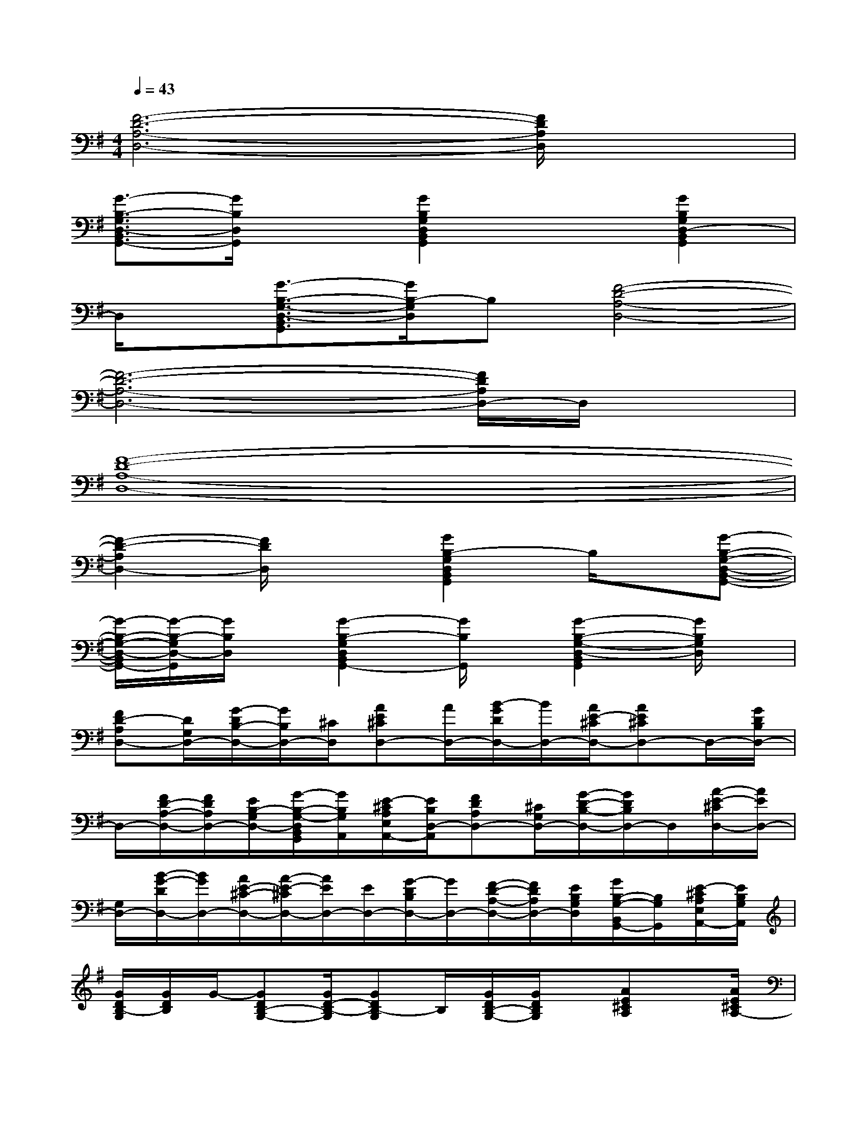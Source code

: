 X:1
T:
M:4/4
L:1/8
Q:1/4=43
K:G%1sharps
V:1
[F6-D6-A,6-D,6-][F/2D/2A,/2D,/2]x3/2|
[G3/2-B,3/2-G,3/2D,3/2-B,,3/2G,,3/2-][G/2B,/2D,/2G,,/2]x[G2B,2G,2D,2B,,2G,,2]x[G2B,2G,2D,2-B,,2G,,2]|
D,/2x/2[G3/2-B,3/2-G,3/2-D,3/2-B,,3/2G,,3/2][G/2B,/2-G,/2D,/2]B,[F4-D4-A,4-D,4-]|
[F6-D6-A,6-D,6-][F/2D/2A,/2D,/2-]D,/2x|
[F8-D8-A,8-D,8-]|
[F2-D2-A,2D,2-][F/2D/2D,/2]x3/2[G2B,2-G,2D,2B,,2G,,2]B,/2x/2[G-B,-G,-D,-B,,-G,,-]|
[G/2-B,/2-G,/2-D,/2-B,,/2G,,/2-][G/2-B,/2-G,/2D,/2-G,,/2][G/2B,/2D,/2]x/2[G2-B,2-G,2D,2B,,2G,,2-][G/2B,/2G,,/2]x/2[G2-B,2-G,2-D,2-B,,2G,,2][G/2B,/2G,/2D,/2]x/2|
[FD-A,D,-][D/2G,/2D,/2-][G/2-D/2B,/2-D,/2-][G/2B,/2D,/2-][^C/2D,/2][AE^CD,-][A/2D,/2-][B/2-G/2D/2D,/2-][B/2D,/2-][A/2E/2-^C/2D,/2-][AE^CD,-]D,/2-[G/2D/2B,/2D,/2-]|
D,/2-[F/2D/2-A,/2-D,/2-][F/2D/2A,/2D,/2-][E/2B,/2-G,/2D,/2-][G/2-B,/2-G,/2-D,/2B,,/2G,,/2][G/2B,/2G,/2A,,/2][E/2-^C/2A,/2E,/2A,,/2-][E/2B,/2D,/2-A,,/2][FDA,D,-][^C/2G,/2D,/2-][G/2-D/2-B,/2-D,/2-][G/2D/2B,/2D,/2-]D,/2[A/2-E/2-^C/2D,/2-][A/2E/2D,/2-]|
[G,/2D,/2-][B/2-G/2-D/2D,/2-][B/2G/2D,/2-][A/2E/2-^C/2-D,/2-][A/2-E/2-^C/2D,/2-][A/2E/2D,/2-][E/2D,/2-][G/2-D/2B,/2D,/2-][G/2D,/2-][F/2-D/2-A,/2-D,/2-][F/2D/2A,/2D,/2-][E/2B,/2G,/2D,/2][G/2B,/2-G,/2-B,,/2G,,/2-][B,/2G,/2G,,/2][E/2-^C/2A,/2E,/2A,,/2-][E/2B,/2G,/2A,,/2]|
[G/2D/2B,/2-G,/2][G/2D/2B,/2]G/2-[GDB,-G,-][G/2D/2-B,/2-G,/2][GDB,-G,]B,/2[G/2D/2B,/2-G,/2-][G/2D/2B,/2G,/2]x/2[AE^CA,]x/2[A/2E/2^C/2A,/2-]|
[A/2E/2^C/2-A,/2-][A/2E/2^C/2A,/2][A/2E/2^C/2-A,/2-][A/2E/2^C/2A,/2]x/2[A/2E/2^C/2A,/2-][A/2E/2^C/2A,/2]x/2[FD-A,D,-][D/2G,/2D,/2-][G/2-D/2B,/2-D,/2-][G/2B,/2D,/2-][^C/2D,/2][AE^CD,-]|
[A/2D,/2-][B/2-G/2D/2D,/2-][B/2D,/2-][A/2E/2-^C/2D,/2-][AE^CD,-]D,/2-[G/2D/2B,/2D,/2-]D,/2-[F/2D/2-A,/2-D,/2-][F/2D/2A,/2D,/2-][E/2B,/2-G,/2D,/2-][G/2-B,/2-G,/2-D,/2B,,/2G,,/2][G/2B,/2G,/2A,,/2][E/2-^C/2A,/2E,/2A,,/2-][E/2B,/2D,/2-A,,/2]|
[FDA,D,-][^C/2G,/2D,/2-][G/2-D/2-B,/2-D,/2-][G/2D/2B,/2D,/2-]D,/2[A/2-E/2-^C/2D,/2-][A/2E/2D,/2-][G,/2D,/2-][B/2-G/2-D/2D,/2-][B/2G/2D,/2-][A/2E/2-^C/2-D,/2-][A/2-E/2-^C/2D,/2-][A/2E/2D,/2-][E/2D,/2-][G/2-D/2B,/2D,/2-]|
[G/2D,/2-][F/2-D/2-A,/2-D,/2-][F/2D/2A,/2D,/2-][E/2B,/2G,/2D,/2][G/2B,/2-G,/2-B,,/2G,,/2-][B,/2G,/2G,,/2][E/2-^C/2A,/2E,/2A,,/2-][E/2B,/2G,/2A,,/2][G/2D/2B,/2-G,/2][G/2D/2B,/2]G/2-[GDB,-G,-][G/2D/2-B,/2-G,/2][GDB,-G,]|
B,/2[G/2D/2B,/2-G,/2-][G/2D/2B,/2G,/2]x/2[AE^CA,]x/2[A/2E/2^C/2A,/2-][A/2E/2^C/2-A,/2-][A/2E/2^C/2A,/2][A/2E/2^C/2-A,/2-][A/2E/2^C/2A,/2]x/2[A/2E/2^C/2A,/2-][A/2E/2^C/2A,/2]x/2